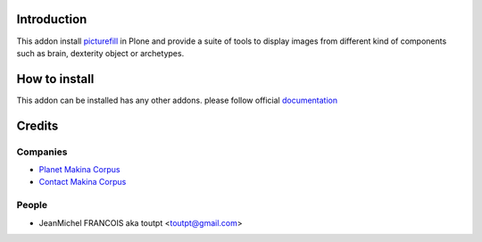 Introduction
============

This addon install picturefill_ in Plone and provide a suite of tools to
display images from different kind of components such as brain, dexterity object
or archetypes.

How to install
==============

This addon can be installed has any other addons. please follow official
documentation_

Credits
=======

Companies
---------

* `Planet Makina Corpus <http://www.makina-corpus.org>`_
* `Contact Makina Corpus <mailto:python@makina-corpus.org>`_

People
------

- JeanMichel FRANCOIS aka toutpt <toutpt@gmail.com>

.. _documentation: http://plone.org/documentation/kb/installing-add-ons-quick-how-to
.. _picturefill: https://github.com/scottjehl/picturefill
